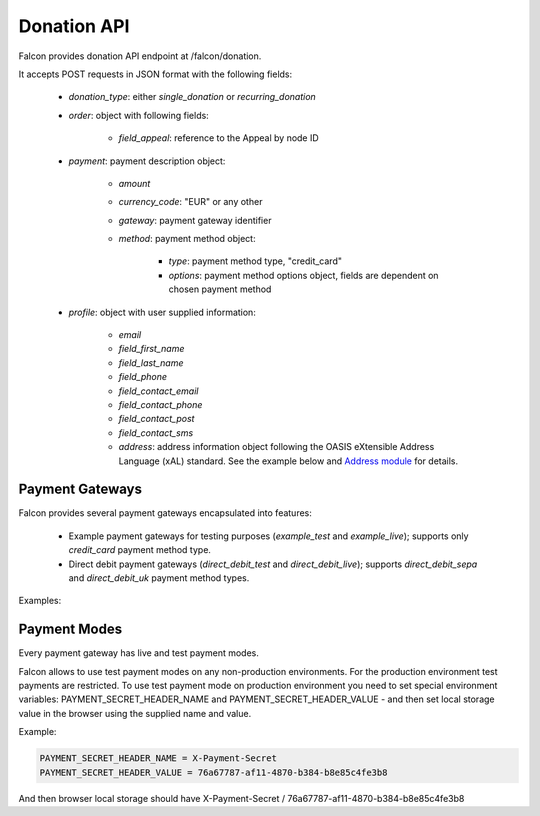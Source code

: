 Donation API
============

Falcon provides donation API endpoint at /falcon/donation.

It accepts POST requests in JSON format with the following fields:

    - `donation_type`: either `single_donation` or `recurring_donation`
    - `order`: object with following fields:

        - `field_appeal`: reference to the Appeal by node ID

    - `payment`: payment description object:

        - `amount`
        - `currency_code`: "EUR" or any other
        - `gateway`: payment gateway identifier
        - `method`: payment method object:

            - `type`: payment method type, "credit_card"
            - `options`: payment method options object, fields are dependent on chosen payment method

    - `profile`: object with user supplied information:

        - `email`
        - `field_first_name`
        - `field_last_name`
        - `field_phone`
        - `field_contact_email`
        - `field_contact_phone`
        - `field_contact_post`
        - `field_contact_sms`
        - `address`: address information object following the OASIS eXtensible Address Language (xAL) standard.
          See the example below and `Address module <https://www.drupal.org/project/address>`_ for details.

Payment Gateways
----------------

Falcon provides several payment gateways encapsulated into features:

    - Example payment gateways for testing purposes (`example_test` and `example_live`); supports only `credit_card` payment method type.
    - Direct debit payment gateways (`direct_debit_test` and `direct_debit_live`); supports `direct_debit_sepa` and `direct_debit_uk` payment method types.

Examples:

.. code-block:: php
   :linenos:

   {
     "donation_type": "single_donation",
     "order": {
       "field_appeal": 1
     },
     "payment": {
       "amount": 10,
       "currency_code": "EUR",
       "gateway": "example_test",
       "method": {
         "type": "credit_card",
         "options": {
           "type": "visa",
           "number": "4111111111111111",
           "expiration": {
             "month": "01",
             "year": "2022"
           }
         }
       }
     ,
     "profile": {
       "email" : "test@systemseed.com",
       "field_first_name": "John",
       "field_last_name": "Snow",
       "field_phone": "88001234567",
       "field_contact_email": 1,
       "field_contact_phone": 0,
       "field_contact_post": 0,
       "field_contact_sms": 0,
       "address": {
         "country_code": "US",
         "address_line1": "1098 Alta Ave",
         "locality": "Mountain View",
         "administrative_area": "CA",
         "postal_code": "94043"
       }
     }
   }

.. code-block:: php
   :linenos:

   {
     "donation_type": "recurring_donation",
     "order": {
       "field_appeal": 1
     },
     "payment": {
       "amount": 10,
       "currency_code": "EUR",
       "gateway": "direct_debit_test",
       "method": {
         "type": "direct_debit_sepa",
         "options": {
           "account_name": "John Snow",
           "swift": "BOFIIE2D",
           "iban": "DE89 3704 0044 0532 0130 00",
           "debit_date": 2,
           "accept_direct_debits": 1,
           "one_signatory": 1
         }
       }
     ,
     "profile": {
       "email" : "test@systemseed.com",
       "field_first_name": "John",
       "field_last_name": "Snow",
       "field_phone": "88001234567",
       "field_contact_email": 1,
       "field_contact_phone": 0,
       "field_contact_post": 0,
       "field_contact_sms": 0,
       "address": {
         "country_code": "US",
         "address_line1": "1098 Alta Ave",
         "locality": "Mountain View",
         "administrative_area": "CA",
         "postal_code": "94043"
       }
     }
   }

.. code-block:: php
   :linenos:

   {
     "donation_type": "recurring_donation",
     "order": {
       "field_appeal": 1
     },
     "payment": {
       "amount": 10,
       "currency_code": "EUR",
       "gateway": "direct_debit_test",
       "method": {
         "type": "direct_debit_uk",
         "options": {
           "account_name": "John Snow",
           "sort_code": "123456",
           "account_number": "12345678",
           "debit_date": 2,
           "accept_direct_debits": 1,
           "one_signatory": 1
         }
       }
     ,
     "profile": {
       "email" : "test@systemseed.com",
       "field_first_name": "John",
       "field_last_name": "Snow",
       "field_phone": "88001234567",
       "field_contact_email": 1,
       "field_contact_phone": 0,
       "field_contact_post": 0,
       "field_contact_sms": 0,
       "address": {
         "country_code": "US",
         "address_line1": "1098 Alta Ave",
         "locality": "Mountain View",
         "administrative_area": "CA",
         "postal_code": "94043"
       }
     }
   }

Payment Modes
-------------

Every payment gateway has live and test payment modes.

Falcon allows to use test payment modes on any non-production environments.
For the production environment test payments are restricted. To use test
payment mode on production environment you need to set special environment
variables: PAYMENT_SECRET_HEADER_NAME and PAYMENT_SECRET_HEADER_VALUE - and
then set local storage value in the browser using the supplied name and value.

Example:

.. code-block:: php

   PAYMENT_SECRET_HEADER_NAME = X-Payment-Secret
   PAYMENT_SECRET_HEADER_VALUE = 76a67787-af11-4870-b384-b8e85c4fe3b8

And then browser local storage should have
X-Payment-Secret / 76a67787-af11-4870-b384-b8e85c4fe3b8

